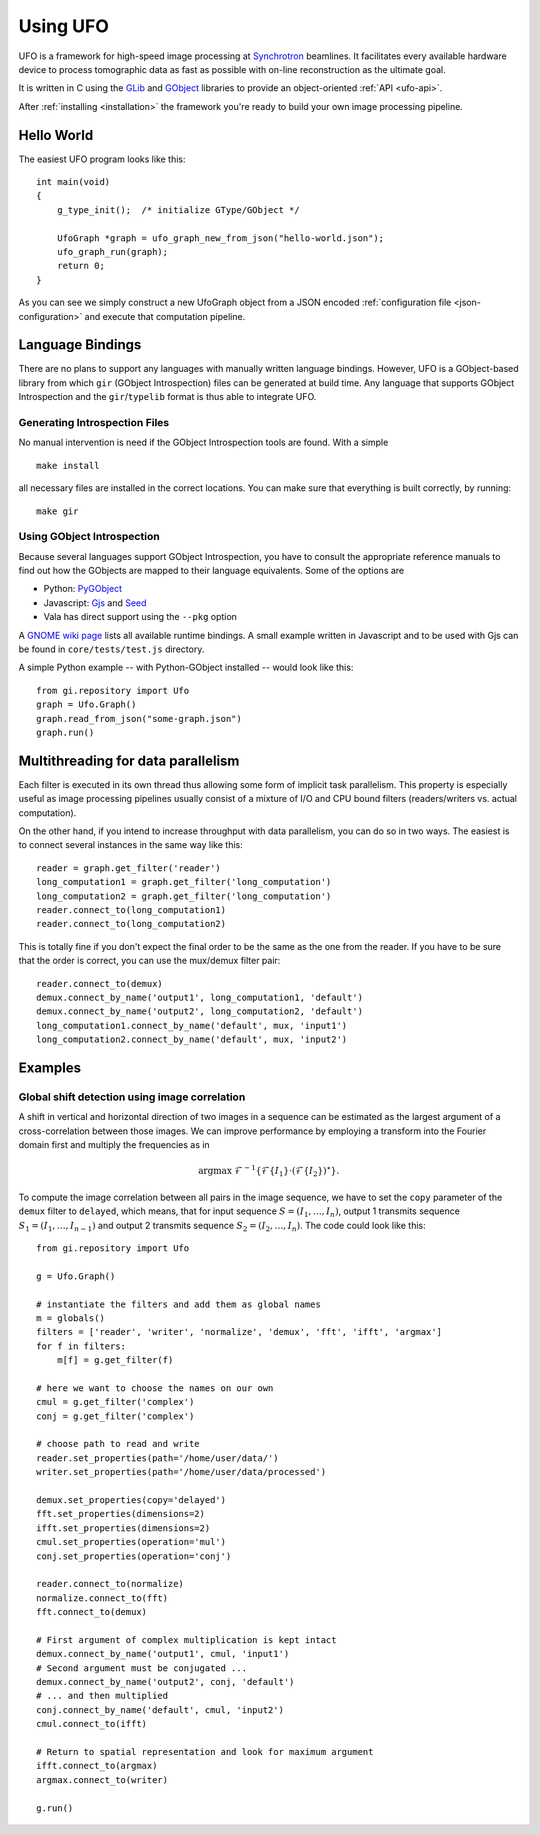 .. _using-ufo:

=========
Using UFO
=========

UFO is a framework for high-speed image processing at Synchrotron_ beamlines. It
facilitates every available hardware device to process tomographic data as fast
as possible with on-line reconstruction as the ultimate goal.

.. _Synchrotron: http://en.wikipedia.org/wiki/Synchrotron

It is written in C using the GLib_ and GObject_ libraries to provide an
object-oriented :ref:`API <ufo-api>`.

.. _GLib: http://developer.gnome.org/glib/
.. _GObject: http://developer.gnome.org/gobject/stable/index.html

After :ref:`installing <installation>` the framework you're ready to build your
own image processing pipeline.


Hello World
===========

The easiest UFO program looks like this::

    int main(void)
    {
        g_type_init();  /* initialize GType/GObject */

        UfoGraph *graph = ufo_graph_new_from_json("hello-world.json");
        ufo_graph_run(graph);
        return 0;
    }
    
As you can see we simply construct a new UfoGraph object from a JSON encoded
:ref:`configuration file <json-configuration>` and execute that computation
pipeline.


Language Bindings
=================

There are no plans to support any languages with manually written language
bindings. However, UFO is a GObject-based library from which ``gir`` (GObject
Introspection) files can be generated at build time. Any language that supports
GObject Introspection and the ``gir``/``typelib`` format is thus able to
integrate UFO.

Generating Introspection Files
------------------------------

No manual intervention is need if the GObject Introspection tools are found.
With a simple ::

    make install

all necessary files are installed in the correct locations. You can make sure
that everything is built correctly, by running::

    make gir


Using GObject Introspection
---------------------------

Because several languages support GObject Introspection, you have to consult the
appropriate reference manuals to find out how the GObjects are mapped to their
language equivalents. Some of the options are

- Python: PyGObject_
- Javascript: Gjs_ and Seed_
- Vala has direct support using the ``--pkg`` option

.. _PyGObject: http://live.gnome.org/PyGObject
.. _Gjs: http://live.gnome.org/Gjs
.. _Seed: http://live.gnome.org/Seed

A `GNOME wiki page`__ lists all available runtime bindings. A small example
written in Javascript and to be used with Gjs can be found in
``core/tests/test.js`` directory.

__ http://live.gnome.org/GObjectIntrospection/Users

A simple Python example -- with Python-GObject installed -- would look like
this::

    from gi.repository import Ufo
    graph = Ufo.Graph()
    graph.read_from_json("some-graph.json")
    graph.run()
    
    
Multithreading for data parallelism
===================================

Each filter is executed in its own thread thus allowing some form of implicit
task parallelism. This property is especially useful as image processing
pipelines usually consist of a mixture of I/O and CPU bound filters
(readers/writers vs. actual computation).

On the other hand, if you intend to increase throughput with data parallelism,
you can do so in two ways. The easiest is to connect several instances in the
same way like this::

    reader = graph.get_filter('reader')
    long_computation1 = graph.get_filter('long_computation')
    long_computation2 = graph.get_filter('long_computation')
    reader.connect_to(long_computation1)
    reader.connect_to(long_computation2)
    
This is totally fine if you don't expect the final order to be the same as the
one from the reader. If you have to be sure that the order is correct, you can
use the mux/demux filter pair::

    reader.connect_to(demux)
    demux.connect_by_name('output1', long_computation1, 'default')
    demux.connect_by_name('output2', long_computation2, 'default')
    long_computation1.connect_by_name('default', mux, 'input1')
    long_computation2.connect_by_name('default', mux, 'input2')
    
    
Examples
========

Global shift detection using image correlation
----------------------------------------------

A shift in vertical and horizontal direction of two images in a sequence can be
estimated as the largest argument of a cross-correlation between those images. We
can improve performance by employing a transform into the Fourier domain first
and multiply the frequencies as in 

.. math::

    \textrm{argmax}\ \mathcal{F}^{-1}\{\mathcal{F}\{I_1\} \cdot (\mathcal{F}\{I_2\})^\star \}.
    
To compute the image correlation between all pairs in the image sequence, we
have to set the ``copy`` parameter of the ``demux`` filter to ``delayed``, which
means, that for input sequence :math:`S = (I_1, \ldots, I_n)`, output 1
transmits sequence :math:`S_1 = (I_1, \ldots, I_{n-1})` and output 2 transmits
sequence :math:`S_2 = (I_2, \ldots, I_{n})`. The code could look like this::

    from gi.repository import Ufo
    
    g = Ufo.Graph()
    
    # instantiate the filters and add them as global names
    m = globals()
    filters = ['reader', 'writer', 'normalize', 'demux', 'fft', 'ifft', 'argmax']
    for f in filters:
        m[f] = g.get_filter(f)

    # here we want to choose the names on our own
    cmul = g.get_filter('complex')
    conj = g.get_filter('complex')

    # choose path to read and write
    reader.set_properties(path='/home/user/data/')
    writer.set_properties(path='/home/user/data/processed')
    
    demux.set_properties(copy='delayed')
    fft.set_properties(dimensions=2)
    ifft.set_properties(dimensions=2)
    cmul.set_properties(operation='mul')
    conj.set_properties(operation='conj')

    reader.connect_to(normalize)
    normalize.connect_to(fft)
    fft.connect_to(demux)
    
    # First argument of complex multiplication is kept intact
    demux.connect_by_name('output1', cmul, 'input1')
    # Second argument must be conjugated ...
    demux.connect_by_name('output2', conj, 'default')
    # ... and then multiplied
    conj.connect_by_name('default', cmul, 'input2')
    cmul.connect_to(ifft)
    
    # Return to spatial representation and look for maximum argument
    ifft.connect_to(argmax)
    argmax.connect_to(writer)

    g.run()

